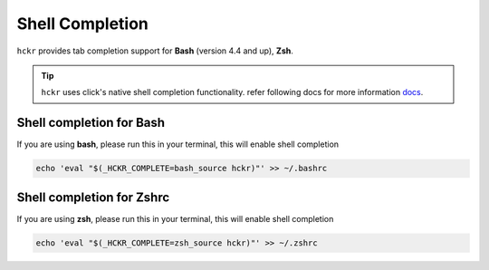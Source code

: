 Shell Completion
=====================================
``hckr`` provides tab completion support for **Bash** (version 4.4 and up), **Zsh**.

.. tip::
   ``hckr`` uses click's native shell completion functionality.     refer following docs for more information `docs <https://click.palletsprojects.com/en/8.1.x/shell-completion/>`_.

Shell completion for Bash
-------------------------
If you are using **bash**, please run this in your terminal, this will enable shell completion

.. code-block::

    echo 'eval "$(_HCKR_COMPLETE=bash_source hckr)"' >> ~/.bashrc


Shell completion for Zshrc
--------------------------
If you are using **zsh**, please run this in your terminal, this will enable shell completion

.. code-block::

    echo 'eval "$(_HCKR_COMPLETE=zsh_source hckr)"' >> ~/.zshrc
